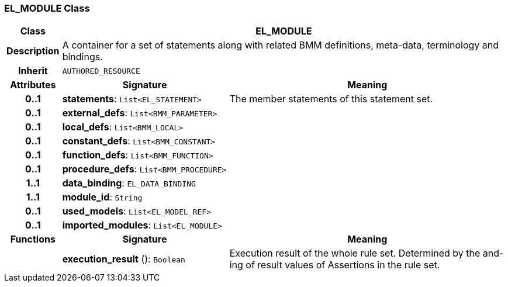 === EL_MODULE Class

[cols="^1,3,5"]
|===
h|*Class*
2+^h|*EL_MODULE*

h|*Description*
2+a|A container for a set of statements along with related BMM definitions, meta-data, terminology and bindings.

h|*Inherit*
2+|`AUTHORED_RESOURCE`

h|*Attributes*
^h|*Signature*
^h|*Meaning*

h|*0..1*
|*statements*: `List<EL_STATEMENT>`
a|The member statements of this statement set.

h|*0..1*
|*external_defs*: `List<BMM_PARAMETER>`
a|

h|*0..1*
|*local_defs*: `List<BMM_LOCAL>`
a|

h|*0..1*
|*constant_defs*: `List<BMM_CONSTANT>`
a|

h|*0..1*
|*function_defs*: `List<BMM_FUNCTION>`
a|

h|*0..1*
|*procedure_defs*: `List<BMM_PROCEDURE>`
a|

h|*1..1*
|*data_binding*: `EL_DATA_BINDING`
a|

h|*1..1*
|*module_id*: `String`
a|

h|*0..1*
|*used_models*: `List<EL_MODEL_REF>`
a|

h|*0..1*
|*imported_modules*: `List<EL_MODULE>`
a|
h|*Functions*
^h|*Signature*
^h|*Meaning*

h|
|*execution_result* (): `Boolean`
a|Execution result of the whole rule set. Determined by the and-ing of result values of Assertions in the rule set.
|===
